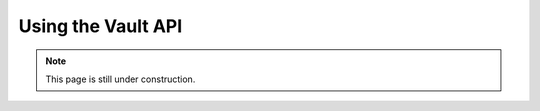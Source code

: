 ===================
Using the Vault API
===================

.. note::

    This page is still under construction.
